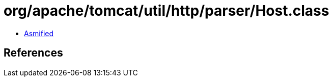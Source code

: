 = org/apache/tomcat/util/http/parser/Host.class

 - link:Host-asmified.java[Asmified]

== References

